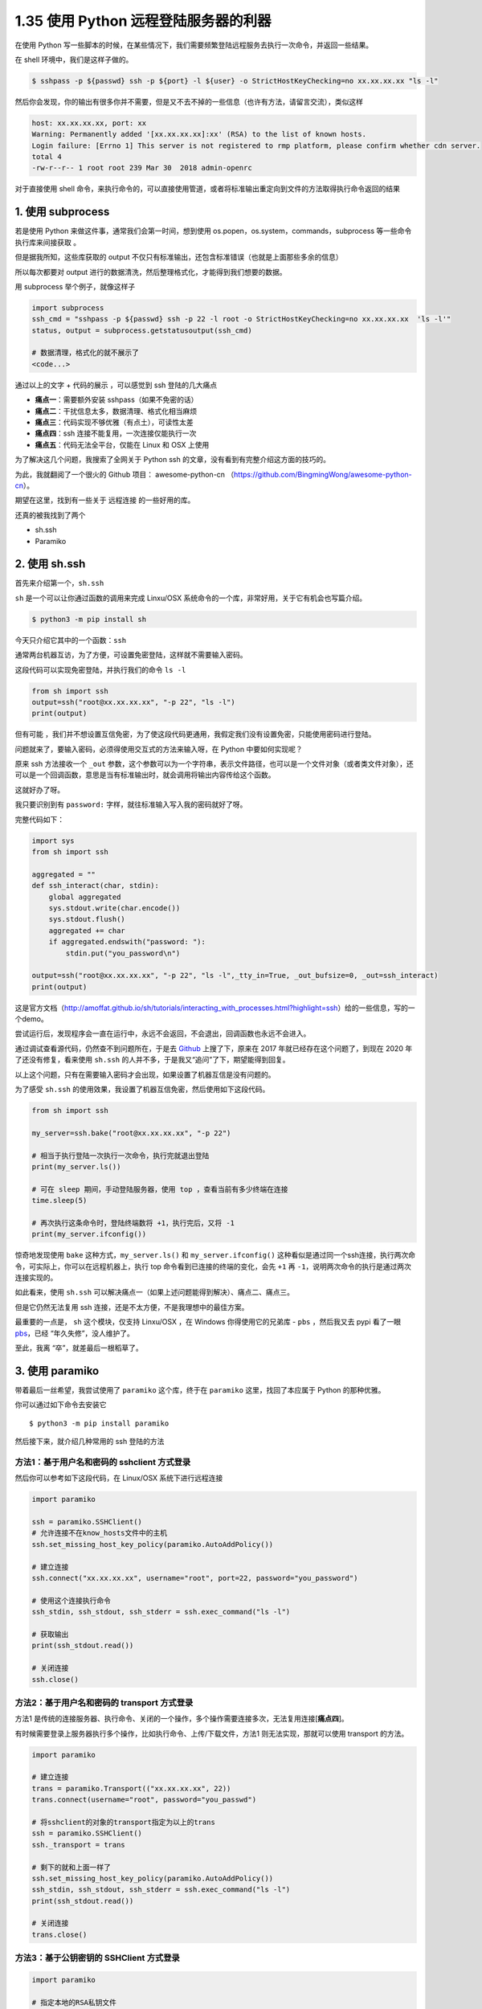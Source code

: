 1.35 使用 Python 远程登陆服务器的利器
=====================================

|image0|

在使用 Python
写一些脚本的时候，在某些情况下，我们需要频繁登陆远程服务去执行一次命令，并返回一些结果。

在 shell 环境中，我们是这样子做的。

.. code:: shell

   $ sshpass -p ${passwd} ssh -p ${port} -l ${user} -o StrictHostKeyChecking=no xx.xx.xx.xx "ls -l"

然后你会发现，你的输出有很多你并不需要，但是又不去不掉的一些信息（也许有方法，请留言交流），类似这样

.. code:: shell

   host: xx.xx.xx.xx, port: xx
   Warning: Permanently added '[xx.xx.xx.xx]:xx' (RSA) to the list of known hosts.
   Login failure: [Errno 1] This server is not registered to rmp platform, please confirm whether cdn server.
   total 4
   -rw-r--r-- 1 root root 239 Mar 30  2018 admin-openrc

对于直接使用 shell
命令，来执行命令的，可以直接使用管道，或者将标准输出重定向到文件的方法取得执行命令返回的结果

1. 使用 subprocess
------------------

若是使用 Python 来做这件事，通常我们会第一时间，想到使用
os.popen，os.system，commands，subprocess 等一些命令执行库来间接获取 。

但是据我所知，这些库获取的 output
不仅只有标准输出，还包含标准错误（也就是上面那些多余的信息）

所以每次都要对 output
进行的数据清洗，然后整理格式化，才能得到我们想要的数据。

用 subprocess 举个例子，就像这样子

.. code:: python

   import subprocess
   ssh_cmd = "sshpass -p ${passwd} ssh -p 22 -l root -o StrictHostKeyChecking=no xx.xx.xx.xx  'ls -l'"
   status, output = subprocess.getstatusoutput(ssh_cmd)

   # 数据清理，格式化的就不展示了
   <code...>

通过以上的文字 + 代码的展示 ，可以感觉到 ssh 登陆的几大痛点

-  **痛点一**\ ：需要额外安装 sshpass（如果不免密的话）
-  **痛点二**\ ：干扰信息太多，数据清理、格式化相当麻烦
-  **痛点三**\ ：代码实现不够优雅（有点土），可读性太差
-  **痛点四**\ ：ssh 连接不能复用，一次连接仅能执行一次
-  **痛点五**\ ：代码无法全平台，仅能在 Linux 和 OSX 上使用

为了解决这几个问题，我搜索了全网关于 Python ssh
的文章，没有看到有完整介绍这方面的技巧的。

为此，我就翻阅了一个很火的 Github 项目： awesome-python-cn
（https://github.com/BingmingWong/awesome-python-cn）。

期望在这里，找到有一些关于 远程连接 的一些好用的库。

还真的被我找到了两个

-  sh.ssh
-  Paramiko

2. 使用 sh.ssh
--------------

首先来介绍第一个，\ ``sh.ssh``

``sh`` 是一个可以让你通过函数的调用来完成 Linxu/OSX
系统命令的一个库，非常好用，关于它有机会也写篇介绍。

.. code:: shell

   $ python3 -m pip install sh

今天只介绍它其中的一个函数：\ ``ssh``

通常两台机器互访，为了方便，可设置免密登陆，这样就不需要输入密码。

这段代码可以实现免密登陆，并执行我们的命令 ``ls -l``

.. code:: python

   from sh import ssh
   output=ssh("root@xx.xx.xx.xx", "-p 22", "ls -l")
   print(output)

但有可能
，我们并不想设置互信免密，为了使这段代码更通用，我假定我们没有设置免密，只能使用密码进行登陆。

问题就来了，要输入密码，必须得使用交互式的方法来输入呀，在 Python
中要如何实现呢？

原来 ssh 方法接收一个 ``_out``
参数，这个参数可以为一个字符串，表示文件路径，也可以是一个文件对象（或者类文件对象），还可以是一个回调函数，意思是当有标准输出时，就会调用将输出内容传给这个函数。

这就好办了呀。

我只要识别到有 ``password:`` 字样，就往标准输入写入我的密码就好了呀。

完整代码如下：

.. code:: python

   import sys
   from sh import ssh

   aggregated = ""
   def ssh_interact(char, stdin):
       global aggregated
       sys.stdout.write(char.encode())
       sys.stdout.flush()
       aggregated += char
       if aggregated.endswith("password: "):
           stdin.put("you_password\n")

   output=ssh("root@xx.xx.xx.xx", "-p 22", "ls -l",_tty_in=True, _out_bufsize=0, _out=ssh_interact)
   print(output)

这是官方文档（http://amoffat.github.io/sh/tutorials/interacting_with_processes.html?highlight=ssh）给的一些信息，写的一个demo。

尝试运行后，发现程序会一直在运行中，永远不会返回，不会退出，回调函数也永远不会进入。

通过调试查看源代码，仍然查不到问题所在，于是去
`Github <https://github.com/amoffat/sh/issues/393>`__ 上搜了下，原来在
2017 年就已经存在这个问题了，到现在 2020 年了还没有修复，看来使用
``sh.ssh`` 的人并不多，于是我又“追问”了下，期望能得到回复。

|image1|

以上这个问题，只有在需要输入密码才会出现，如果设置了机器互信是没有问题的。

为了感受 ``sh.ssh``
的使用效果，我设置了机器互信免密，然后使用如下这段代码。

.. code:: python

   from sh import ssh

   my_server=ssh.bake("root@xx.xx.xx.xx", "-p 22")

   # 相当于执行登陆一次执行一次命令，执行完就退出登陆
   print(my_server.ls())

   # 可在 sleep 期间，手动登陆服务器，使用 top ，查看当前有多少终端在连接
   time.sleep(5)

   # 再次执行这条命令时，登陆终端数将 +1，执行完后，又将 -1
   print(my_server.ifconfig())

惊奇地发现使用 ``bake`` 这种方式，\ ``my_server.ls()`` 和
``my_server.ifconfig()``
这种看似是通过同一个ssh连接，执行两次命令，可实际上，你可以在远程机器上，执行
top 命令看到已连接的终端的变化，会先 ``+1`` 再
``-1``\ ，说明两次命令的执行是通过两次连接实现的。

如此看来，使用 ``sh.ssh``
可以解决痛点一（如果上述问题能得到解决）、痛点二、痛点三。

但是它仍然无法复用 ssh 连接，还是不太方便，不是我理想中的最佳方案。

最重要的一点是， ``sh`` 这个模块，仅支持 Linxu/OSX ，在 Windows
你得使用它的兄弟库 - ``pbs`` ，然后我又去 pypi 看了一眼
`pbs <https://pypi.org/project/pbs/>`__\ ，已经 “年久失修”，没人维护了。

|image2|

至此，我离 “卒”，就差最后一根稻草了。

3. 使用 paramiko
----------------

带着最后一丝希望，我尝试使用了 ``paramiko`` 这个库，终于在 ``paramiko``
这里，找回了本应属于 Python 的那种优雅。

你可以通过如下命令去安装它

::

   $ python3 -m pip install paramiko

然后接下来，就介绍几种常用的 ssh 登陆的方法

方法1：基于用户名和密码的 sshclient 方式登录
~~~~~~~~~~~~~~~~~~~~~~~~~~~~~~~~~~~~~~~~~~~~

然后你可以参考如下这段代码，在 Linux/OSX 系统下进行远程连接

.. code:: python

   import paramiko

   ssh = paramiko.SSHClient()
   # 允许连接不在know_hosts文件中的主机
   ssh.set_missing_host_key_policy(paramiko.AutoAddPolicy())

   # 建立连接
   ssh.connect("xx.xx.xx.xx", username="root", port=22, password="you_password")

   # 使用这个连接执行命令
   ssh_stdin, ssh_stdout, ssh_stderr = ssh.exec_command("ls -l")

   # 获取输出
   print(ssh_stdout.read())

   # 关闭连接
   ssh.close()

方法2：基于用户名和密码的 transport 方式登录
~~~~~~~~~~~~~~~~~~~~~~~~~~~~~~~~~~~~~~~~~~~~

方法1
是传统的连接服务器、执行命令、关闭的一个操作，多个操作需要连接多次，无法复用连接[**痛点四**]。

有时候需要登录上服务器执行多个操作，比如执行命令、上传/下载文件，方法1
则无法实现，那就可以使用 transport 的方法。

.. code:: python

   import paramiko

   # 建立连接
   trans = paramiko.Transport(("xx.xx.xx.xx", 22))
   trans.connect(username="root", password="you_passwd")

   # 将sshclient的对象的transport指定为以上的trans
   ssh = paramiko.SSHClient()
   ssh._transport = trans

   # 剩下的就和上面一样了
   ssh.set_missing_host_key_policy(paramiko.AutoAddPolicy())
   ssh_stdin, ssh_stdout, ssh_stderr = ssh.exec_command("ls -l")
   print(ssh_stdout.read())

   # 关闭连接
   trans.close()

方法3：基于公钥密钥的 SSHClient 方式登录
~~~~~~~~~~~~~~~~~~~~~~~~~~~~~~~~~~~~~~~~

.. code:: python

   import paramiko

   # 指定本地的RSA私钥文件
   # 如果建立密钥对时设置的有密码，password为设定的密码，如无不用指定password参数
   pkey = paramiko.RSAKey.from_private_key_file('/home/you_username/.ssh/id_rsa', password='12345')

   # 建立连接
   ssh = paramiko.SSHClient()
   ssh.connect(hostname='xx.xx.xx.xx',
               port=22,
               username='you_username',
               pkey=pkey)

   # 执行命令
   stdin, stdout, stderr = ssh.exec_command('ls -l')

   # 结果放到stdout中，如果有错误将放到stderr中
   print(stdout.read())

   # 关闭连接
   ssh.close()

方法4：基于密钥的 Transport 方式登录
~~~~~~~~~~~~~~~~~~~~~~~~~~~~~~~~~~~~

.. code:: python

   import paramiko

   # 指定本地的RSA私钥文件
   # 如果建立密钥对时设置的有密码，password为设定的密码，如无不用指定password参数
   pkey = paramiko.RSAKey.from_private_key_file('/home/you_username/.ssh/id_rsa', password='12345')

   # 建立连接
   trans = paramiko.Transport(('xx.xx.xx.xx', 22))
   trans.connect(username='you_username', pkey=pkey)

   # 将sshclient的对象的transport指定为以上的trans
   ssh = paramiko.SSHClient()
   ssh._transport = trans

   # 执行命令，和传统方法一样
   stdin, stdout, stderr = ssh.exec_command('df -hl')
   print(stdout.read().decode())

   # 关闭连接
   trans.close()

以上四种方法，可以帮助你实现远程登陆服务器执行命令，如果需要复用连接：一次连接执行多次命令，可以使用
**方法二** 和 **方法四**

用完后，记得关闭连接。

实现 sftp 文件传输
~~~~~~~~~~~~~~~~~~

同时，paramiko 做为 ssh 的完美解决方案，它非常专业，利用它还可以实现
sftp 文件传输。

.. code:: python

   import paramiko

   # 实例化一个trans对象# 实例化一个transport对象
   trans = paramiko.Transport(('xx.xx.xx.xx', 22))

   # 建立连接
   trans.connect(username='you_username', password='you_passwd')

   # 实例化一个 sftp对象,指定连接的通道
   sftp = paramiko.SFTPClient.from_transport(trans)

   # 发送文件
   sftp.put(localpath='/tmp/11.txt', remotepath='/tmp/22.txt')

   # 下载文件
   sftp.get(remotepath='/tmp/22.txt', localpath='/tmp/33.txt')
   trans.close()

到这里，Paramiko
已经完胜了，但是仍然有一个痛点我们没有提及，就是多平台，说的就是
Windows，这里就有一件好事，一件坏事了，。

好事就是：paramiko 支持 windows

坏事就是：你需要做很多复杂的准备，你可 google
解决，但是我建议你直接放弃，坑太深了。

|image3|

注意事项
~~~~~~~~

使用 paramiko 的时候，有一点需要注意一下，这个也是我自己 “踩坑”
后才发现的，其实我觉得这个设计挺好的，如果你不需要等待它返回数据，可以直接实现异步效果，只不过对于不知道这个设计的人，确实是个容易掉坑的点

就是在执行 ``ssh.exec_command(cmd)`` 时，这个命令并不是同步阻塞的。

比如下面这段代码，执行时，你会发现 脚本立马就结束退出了，并不会等待 5 s
后，再 执行 ssh.close()

.. code:: python

   import paramiko

   trans = paramiko.Transport(("172.20.42.1", 57891))
   trans.connect(username="root", password="youpassword")
   ssh = paramiko.SSHClient()
   ssh._transport = trans
   stdin, stdout, stderr = ssh.exec_command("sleep 5;echo ok")
   ssh.close()

但是如果改成这样，加上一行 stdout.read()， paramiko
就知道，你需要这个执行的结果，就会在 read() 进行阻塞。

.. code:: python

   import paramiko

   trans = paramiko.Transport(("172.20.42.1", 57891))
   trans.connect(username="root", password="youpassword")
   ssh = paramiko.SSHClient()
   ssh._transport = trans
   stdin, stdout, stderr = ssh.exec_command("sleep 5;echo ok")

   # 加上一行 read()
   print(stdout.read())
   ssh.close()

4. 写在最后
-----------

经过了一番对比，和一些实例的展示，可以看出 Paramiko
是一个专业、让人省心的 ssh 利器，个人认为 Paramiko
模块是运维人员必学模块之一，如果你恰好需要在 Python 代码中实现 ssh
到远程服务器去获取一些信息，那么我把 Paramiko 推荐给你。

最后，希望这篇文章，能给你带来帮助。

5. 参考链接
-----------

-  https://github.com/paramiko/paramiko
-  http://docs.paramiko.org
-  https://www.liujiangblog.com/blog/15/
-  http://docs.paramiko.org/en/stable/

|image4|

.. |image0| image:: http://image.iswbm.com/20200602135014.png
.. |image1| image:: http://image.python-online.cn/20200228085749.png
.. |image2| image:: http://image.python-online.cn/20200228093627.png
.. |image3| image:: http://image.python-online.cn/20200228111654.png
.. |image4| image:: http://image.iswbm.com/20200607174235.png

